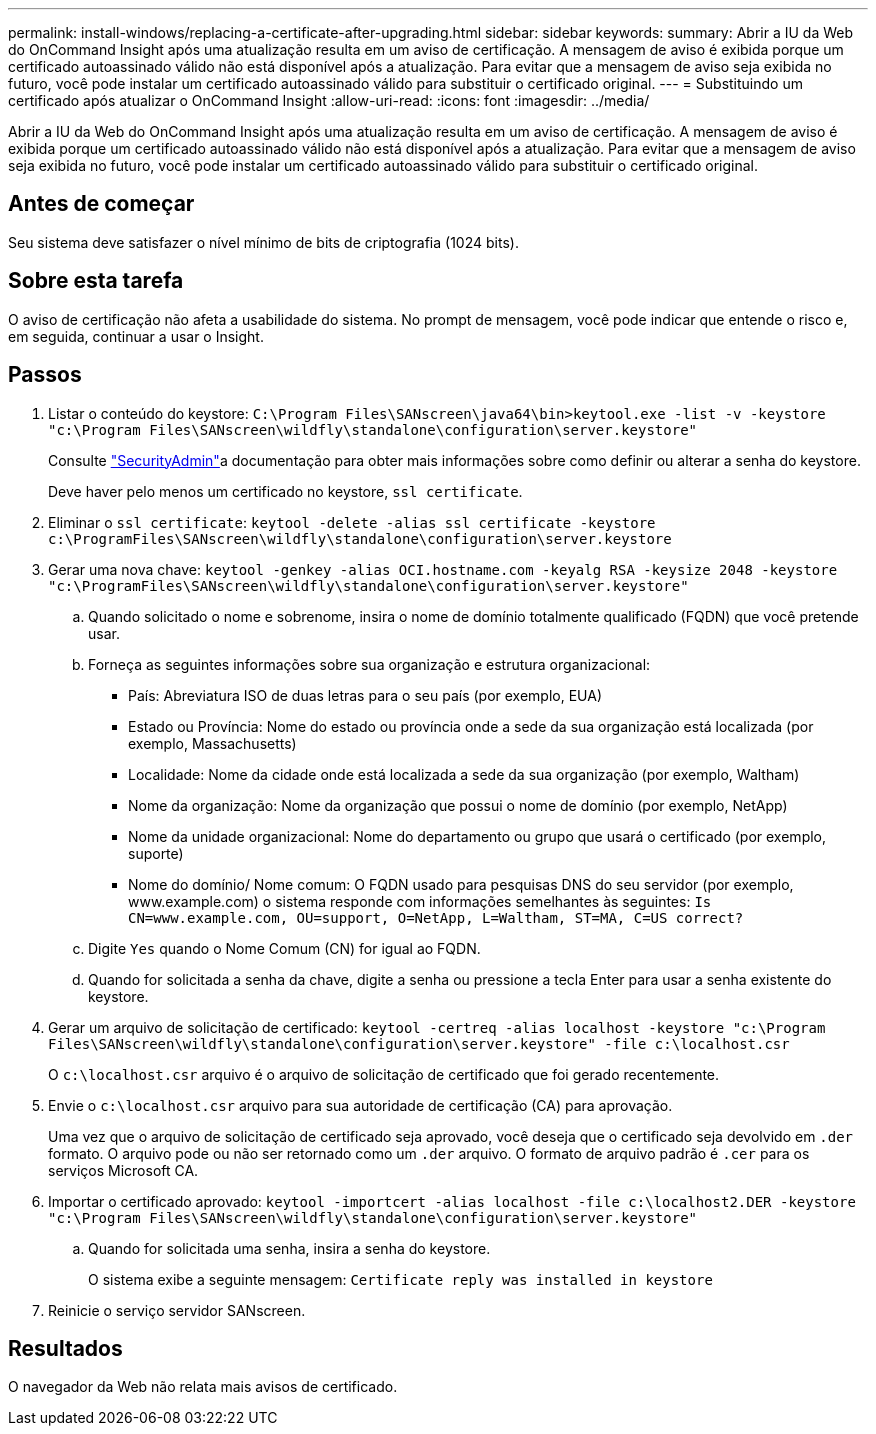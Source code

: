 ---
permalink: install-windows/replacing-a-certificate-after-upgrading.html 
sidebar: sidebar 
keywords:  
summary: Abrir a IU da Web do OnCommand Insight após uma atualização resulta em um aviso de certificação. A mensagem de aviso é exibida porque um certificado autoassinado válido não está disponível após a atualização. Para evitar que a mensagem de aviso seja exibida no futuro, você pode instalar um certificado autoassinado válido para substituir o certificado original. 
---
= Substituindo um certificado após atualizar o OnCommand Insight
:allow-uri-read: 
:icons: font
:imagesdir: ../media/


[role="lead"]
Abrir a IU da Web do OnCommand Insight após uma atualização resulta em um aviso de certificação. A mensagem de aviso é exibida porque um certificado autoassinado válido não está disponível após a atualização. Para evitar que a mensagem de aviso seja exibida no futuro, você pode instalar um certificado autoassinado válido para substituir o certificado original.



== Antes de começar

Seu sistema deve satisfazer o nível mínimo de bits de criptografia (1024 bits).



== Sobre esta tarefa

O aviso de certificação não afeta a usabilidade do sistema. No prompt de mensagem, você pode indicar que entende o risco e, em seguida, continuar a usar o Insight.



== Passos

. Listar o conteúdo do keystore: `C:\Program Files\SANscreen\java64\bin>keytool.exe -list -v -keystore "c:\Program Files\SANscreen\wildfly\standalone\configuration\server.keystore"`
+
Consulte link:../config-admin/securityadmin-tool.html["SecurityAdmin"]a documentação para obter mais informações sobre como definir ou alterar a senha do keystore.

+
Deve haver pelo menos um certificado no keystore, `ssl certificate`.

. Eliminar o `ssl certificate`: `keytool -delete -alias ssl certificate -keystore c:\ProgramFiles\SANscreen\wildfly\standalone\configuration\server.keystore`
. Gerar uma nova chave: `keytool -genkey -alias OCI.hostname.com -keyalg RSA -keysize 2048 -keystore "c:\ProgramFiles\SANscreen\wildfly\standalone\configuration\server.keystore"`
+
.. Quando solicitado o nome e sobrenome, insira o nome de domínio totalmente qualificado (FQDN) que você pretende usar.
.. Forneça as seguintes informações sobre sua organização e estrutura organizacional:
+
*** País: Abreviatura ISO de duas letras para o seu país (por exemplo, EUA)
*** Estado ou Província: Nome do estado ou província onde a sede da sua organização está localizada (por exemplo, Massachusetts)
*** Localidade: Nome da cidade onde está localizada a sede da sua organização (por exemplo, Waltham)
*** Nome da organização: Nome da organização que possui o nome de domínio (por exemplo, NetApp)
*** Nome da unidade organizacional: Nome do departamento ou grupo que usará o certificado (por exemplo, suporte)
*** Nome do domínio/ Nome comum: O FQDN usado para pesquisas DNS do seu servidor (por exemplo, www.example.com) o sistema responde com informações semelhantes às seguintes: `Is CN=www.example.com, OU=support, O=NetApp, L=Waltham, ST=MA, C=US correct?`


.. Digite `Yes` quando o Nome Comum (CN) for igual ao FQDN.
.. Quando for solicitada a senha da chave, digite a senha ou pressione a tecla Enter para usar a senha existente do keystore.


. Gerar um arquivo de solicitação de certificado: `keytool -certreq -alias localhost -keystore "c:\Program Files\SANscreen\wildfly\standalone\configuration\server.keystore" -file c:\localhost.csr`
+
O `c:\localhost.csr` arquivo é o arquivo de solicitação de certificado que foi gerado recentemente.

. Envie o `c:\localhost.csr` arquivo para sua autoridade de certificação (CA) para aprovação.
+
Uma vez que o arquivo de solicitação de certificado seja aprovado, você deseja que o certificado seja devolvido em `.der` formato. O arquivo pode ou não ser retornado como um `.der` arquivo. O formato de arquivo padrão é `.cer` para os serviços Microsoft CA.

. Importar o certificado aprovado: `keytool -importcert -alias localhost -file c:\localhost2.DER -keystore "c:\Program Files\SANscreen\wildfly\standalone\configuration\server.keystore"`
+
.. Quando for solicitada uma senha, insira a senha do keystore.
+
O sistema exibe a seguinte mensagem: `Certificate reply was installed in keystore`



. Reinicie o serviço servidor SANscreen.




== Resultados

O navegador da Web não relata mais avisos de certificado.
